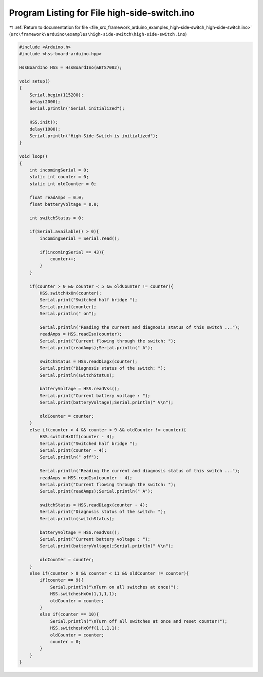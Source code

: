 
.. _program_listing_file_src_framework_arduino_examples_high-side-switch_high-side-switch.ino:

Program Listing for File high-side-switch.ino
=============================================

|exhale_lsh| :ref:`Return to documentation for file <file_src_framework_arduino_examples_high-side-switch_high-side-switch.ino>` (``src\framework\arduino\examples\high-side-switch\high-side-switch.ino``)

.. |exhale_lsh| unicode:: U+021B0 .. UPWARDS ARROW WITH TIP LEFTWARDS

.. code-block:: cpp

   
   #include <Arduino.h>
   #include <hss-board-arduino.hpp>
   
   HssBoardIno HSS = HssBoardIno(&BTS7002);
   
   void setup()
   {
       Serial.begin(115200);
       delay(2000);
       Serial.println("Serial initialized");
   
       HSS.init();
       delay(1000);
       Serial.println("High-Side-Switch is initialized");
   }
   
   void loop()
   {   
       int incomingSerial = 0;
       static int counter = 0;
       static int oldCounter = 0;
   
       float readAmps = 0.0;
       float batteryVoltage = 0.0;
   
       int switchStatus = 0;
   
       if(Serial.available() > 0){
           incomingSerial = Serial.read();
   
           if(incomingSerial == 43){
               counter++;
           }
       }
   
       if(counter > 0 && counter < 5 && oldCounter != counter){
           HSS.switchHxOn(counter);
           Serial.print("Switched half bridge ");
           Serial.print(counter);
           Serial.println(" on");
   
           Serial.println("Reading the current and diagnosis status of this switch ...");
           readAmps = HSS.readIsx(counter);
           Serial.print("Current flowing through the switch: ");
           Serial.print(readAmps);Serial.println(" A");
   
           switchStatus = HSS.readDiagx(counter);
           Serial.print("Diagnosis status of the switch: ");
           Serial.println(switchStatus);
   
           batteryVoltage = HSS.readVss();
           Serial.print("Current battery voltage : ");
           Serial.print(batteryVoltage);Serial.println(" V\n");
   
           oldCounter = counter;
       }
       else if(counter > 4 && counter < 9 && oldCounter != counter){
           HSS.switchHxOff(counter - 4);
           Serial.print("Switched half bridge ");
           Serial.print(counter - 4);
           Serial.println(" off");
   
           Serial.println("Reading the current and diagnosis status of this switch ...");
           readAmps = HSS.readIsx(counter - 4);
           Serial.print("Current flowing through the switch: ");
           Serial.print(readAmps);Serial.println(" A");
   
           switchStatus = HSS.readDiagx(counter - 4);
           Serial.print("Diagnosis status of the switch: ");
           Serial.println(switchStatus);
   
           batteryVoltage = HSS.readVss();
           Serial.print("Current battery voltage : ");
           Serial.print(batteryVoltage);Serial.println(" V\n");
   
           oldCounter = counter;
       }
       else if(counter > 8 && counter < 11 && oldCounter != counter){
           if(counter == 9){
               Serial.println("\nTurn on all switches at once!");
               HSS.switchesHxOn(1,1,1,1);
               oldCounter = counter;
           }
           else if(counter == 10){
               Serial.println("\nTurn off all switches at once and reset counter!");
               HSS.switchesHxOff(1,1,1,1);
               oldCounter = counter;
               counter = 0;
           }
       }
   }
